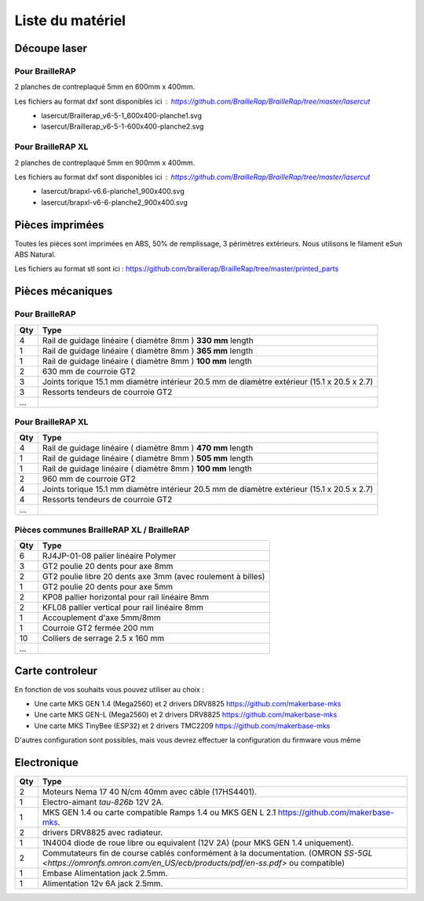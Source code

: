Liste du matériel
=================

Découpe laser
-------------

Pour BrailleRAP
<<<<<<<<<<<<<<<
2 planches de contreplaqué 5mm en 600mm x 400mm.

Les fichiers au format dxf sont disponibles ici : https://github.com/BrailleRap/BrailleRap/tree/master/lasercut
   * lasercut/Braillerap_v6-5-1_600x400-planche1.svg
   * lasercut/Braillerap_v6-5-1-600x400-planche2.svg


Pour BrailleRAP XL
<<<<<<<<<<<<<<<<<<
2 planches de contreplaqué 5mm en 900mm x 400mm.

Les fichiers au format dxf sont disponibles ici : https://github.com/BrailleRap/BrailleRap/tree/master/lasercut
   * lasercut/brapxl-v6.6-planche1_900x400.svg
   * lasercut/brapxl-v6-6-planche2_900x400.svg


Pièces imprimées
----------------
Toutes les pièces sont imprimées en ABS, 50% de remplissage, 3 périmètres extérieurs. Nous utilisons le filament eSun ABS Natural.

Les fichiers au format stl sont ici : https://github.com/braillerap/BrailleRap/tree/master/printed_parts
 

Pièces mécaniques
-----------------

Pour BrailleRAP
<<<<<<<<<<<<<<<

=== =========================================
Qty Type
=== =========================================
4   Rail de guidage linéaire ( diamètre 8mm ) **330 mm** length
1   Rail de guidage linéaire ( diamètre 8mm ) **365 mm** length
1   Rail de guidage linéaire ( diamètre 8mm ) **100 mm** length

2   630 mm de courroie GT2

3   Joints torique 15.1 mm diamètre intérieur 20.5 mm de diamètre extérieur (15.1 x 20.5 x 2.7)
3   Ressorts tendeurs de courroie GT2

...
=== =========================================
 

Pour BrailleRAP XL
<<<<<<<<<<<<<<<<<<

=== =========================================
Qty Type
=== =========================================
4   Rail de guidage linéaire ( diamètre 8mm ) **470 mm** length
1   Rail de guidage linéaire ( diamètre 8mm ) **505 mm** length
1   Rail de guidage linéaire ( diamètre 8mm ) **100 mm** length

2   960 mm de courroie GT2

4   Joints torique 15.1 mm diamètre intérieur 20.5 mm de diamètre extérieur (15.1 x 20.5 x 2.7)
4   Ressorts tendeurs de courroie GT2
...
=== =========================================


Pièces communes BrailleRAP XL / BrailleRAP
<<<<<<<<<<<<<<<<<<<<<<<<<<<<<<<<<<<<<<<<<<

=== =========================================
Qty Type
=== =========================================
6   RJ4JP-01-08 palier linéaire Polymer  

3   GT2 poulie 20 dents pour axe 8mm    
2   GT2 poulie libre 20 dents axe 3mm (avec roulement à billes)
1   GT2 poulie 20 dents pour axe 5mm

2   KP08  pallier horizontal pour rail linéaire 8mm 
2   KFL08 pallier vertical pour rail linéaire 8mm 

1   Accouplement d'axe 5mm/8mm

1   Courroie GT2 fermée 200 mm

10	Colliers de serrage 2.5 x 160 mm

...
=== =========================================


Carte controleur
----------------
En fonction de vos souhaits vous pouvez utiliser au choix :

- Une carte MKS GEN 1.4 (Mega2560) et 2 drivers DRV8825 https://github.com/makerbase-mks
- Une carte MKS GEN-L (Mega2560) et 2 drivers DRV8825 https://github.com/makerbase-mks
- Une carte MKS TinyBee (ESP32) et 2 drivers TMC2209 https://github.com/makerbase-mks

D'autres configuration sont possibles, mais vous devrez effectuer la configuration du firmware vous même


Electronique
------------

=== ===========================================================================================
Qty Type
=== ===========================================================================================
2   Moteurs Nema 17 40 N/cm 40mm avec câble (17HS4401).        
1   Electro-aimant *tau-826b* 12V 2A.
1   MKS GEN 1.4 ou carte compatible Ramps 1.4 ou MKS GEN L 2.1 https://github.com/makerbase-mks.
2   drivers DRV8825 avec radiateur.
1   1N4004  diode de roue libre ou equivalent (12V 2A) (pour MKS GEN 1.4 uniquement).    
2   Commutateurs fin de course cablés conformément à la documentation. (OMRON `SS-5GL <https://omronfs.omron.com/en_US/ecb/products/pdf/en-ss.pdf>` ou compatible)
1   Embase Alimentation jack 2.5mm.
1   Alimentation 12v 6A jack 2.5mm.

=== ===========================================================================================



